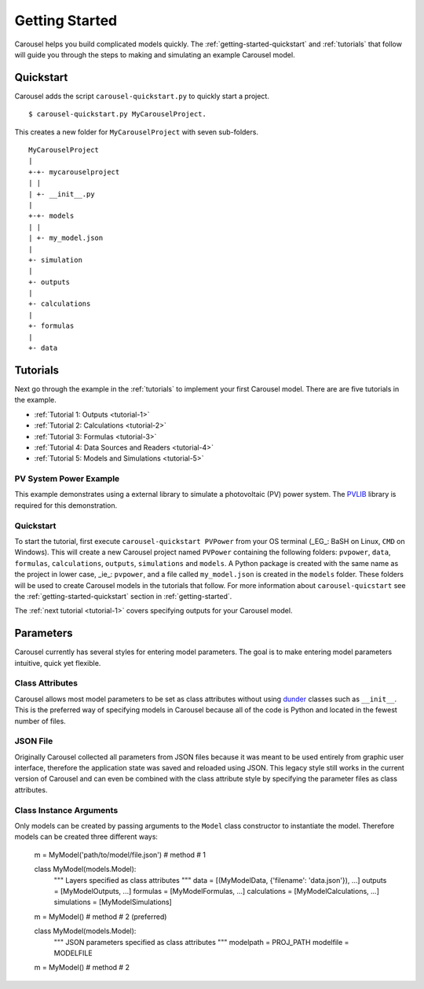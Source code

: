 .. _getting-started:

Getting Started
===============
Carousel helps you build complicated models quickly. The
:ref:`getting-started-quickstart` and :ref:`tutorials` that follow will guide
you through the steps to making and simulating an example Carousel model.

.. _getting-started-quickstart:

Quickstart
----------
Carousel adds the script ``carousel-quickstart.py`` to quickly start a
project. ::

    $ carousel-quickstart.py MyCarouselProject.

This creates a new folder for ``MyCarouselProject`` with seven
sub-folders. ::

    MyCarouselProject
    |
    +-+- mycarouselproject
    | |
    | +- __init__.py
    |
    +-+- models
    | |
    | +- my_model.json
    |
    +- simulation
    |
    +- outputs
    |
    +- calculations
    |
    +- formulas
    |
    +- data

.. _tutorials:

Tutorials
---------
Next go through the example in the :ref:`tutorials` to implement your first
Carousel model. There are are five tutorials in the example.

* :ref:`Tutorial 1: Outputs <tutorial-1>`
* :ref:`Tutorial 2: Calculations <tutorial-2>`
* :ref:`Tutorial 3: Formulas <tutorial-3>`
* :ref:`Tutorial 4: Data Sources and Readers <tutorial-4>`
* :ref:`Tutorial 5: Models and Simulations <tutorial-5>`

PV System Power Example
~~~~~~~~~~~~~~~~~~~~~~~
This example demonstrates using a external library to simulate a photovoltaic
(PV) power system. The `PVLIB <https://pypi.python.org/pypi/pvlib>`_ library is
required for this demonstration.

Quickstart
~~~~~~~~~~
To start the tutorial, first execute ``carousel-quickstart PVPower`` from your
OS terminal (_EG_: BaSH on Linux, ``CMD`` on Windows). This will create a new
Carousel project named ``PVPower`` containing the following folders:
``pvpower``, ``data``, ``formulas``, ``calculations``, ``outputs``,
``simulations`` and ``models``. A Python package is created with the same name
as the project in lower case, _ie_: ``pvpower``, and a file called
``my_model.json`` is created in the ``models`` folder. These folders will be
used to create Carousel models in the tutorials that follow. For more
information about ``carousel-quicstart`` see the
:ref:`getting-started-quickstart` section in :ref:`getting-started`.

The :ref:`next tutorial <tutorial-1>` covers specifying outputs for your
Carousel model.

Parameters
----------
Carousel currently has several styles for entering model parameters. The goal is
to make entering model parameters intuitive, quick yet flexible.

Class Attributes
~~~~~~~~~~~~~~~~
Carousel allows most model parameters to be set as class attributes without
using `dunder <http://nedbatchelder.com/blog/200605/dunder.html>`_ classes such
as ``__init__``. This is the preferred way of specifying models in Carousel
because all of the code is Python and located in the fewest number of files.

JSON File
~~~~~~~~~
Originally Carousel collected all parameters from JSON files because it was
meant to be used entirely from graphic user interface, therefore the application
state was saved and reloaded using JSON. This legacy style still works in the
current version of Carousel and can even be combined with the class attribute
style by specifying the parameter files as class attributes.

Class Instance Arguments
~~~~~~~~~~~~~~~~~~~~~~~~
Only models can be created by passing arguments to the ``Model`` class
constructor to instantiate the model. Therefore models can be created three
different ways:

    m = MyModel('path/to/model/file.json')  # method # 1


    class MyModel(models.Model):
        """
        Layers specified as class attributes
        """
        data = [(MyModelData, {'filename': 'data.json'}), ...]
        outputs = [MyModelOutputs, ...]
        formulas = [MyModelFormulas, ...]
        calculations = [MyModelCalculations, ...]
        simulations = [MyModelSimulations]

    m = MyModel()  # method # 2 (preferred)


    class MyModel(models.Model):
        """
        JSON parameters specified as class attributes
        """
        modelpath = PROJ_PATH
        modelfile = MODELFILE

    m = MyModel()  # method # 2

